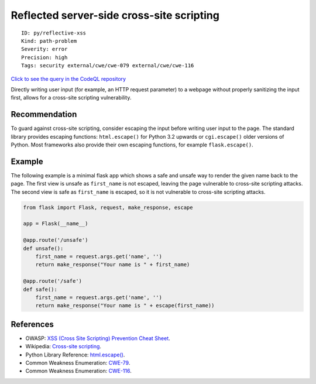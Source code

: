 Reflected server-side cross-site scripting
==========================================

::

    ID: py/reflective-xss
    Kind: path-problem
    Severity: error
    Precision: high
    Tags: security external/cwe/cwe-079 external/cwe/cwe-116

`Click to see the query in the CodeQL
repository <https://github.com/github/codeql/tree/main/python/ql/src/Security/CWE-079/ReflectedXss.ql>`__

Directly writing user input (for example, an HTTP request parameter) to
a webpage without properly sanitizing the input first, allows for a
cross-site scripting vulnerability.

Recommendation
--------------

To guard against cross-site scripting, consider escaping the input
before writing user input to the page. The standard library provides
escaping functions: ``html.escape()`` for Python 3.2 upwards or
``cgi.escape()`` older versions of Python. Most frameworks also provide
their own escaping functions, for example ``flask.escape()``.

Example
-------

The following example is a minimal flask app which shows a safe and
unsafe way to render the given name back to the page. The first view is
unsafe as ``first_name`` is not escaped, leaving the page vulnerable to
cross-site scripting attacks. The second view is safe as ``first_name``
is escaped, so it is not vulnerable to cross-site scripting attacks.

.. code:: python

    from flask import Flask, request, make_response, escape

    app = Flask(__name__)

    @app.route('/unsafe')
    def unsafe():
        first_name = request.args.get('name', '')
        return make_response("Your name is " + first_name)

    @app.route('/safe')
    def safe():
        first_name = request.args.get('name', '')
        return make_response("Your name is " + escape(first_name))

References
----------

-  OWASP: `XSS (Cross Site Scripting) Prevention Cheat
   Sheet <https://cheatsheetseries.owasp.org/cheatsheets/Cross_Site_Scripting_Prevention_Cheat_Sheet.html>`__.
-  Wikipedia: `Cross-site
   scripting <http://en.wikipedia.org/wiki/Cross-site_scripting>`__.
-  Python Library Reference:
   `html.escape() <https://docs.python.org/3/library/html.html#html.escape>`__.
-  Common Weakness Enumeration:
   `CWE-79 <https://cwe.mitre.org/data/definitions/79.html>`__.
-  Common Weakness Enumeration:
   `CWE-116 <https://cwe.mitre.org/data/definitions/116.html>`__.
